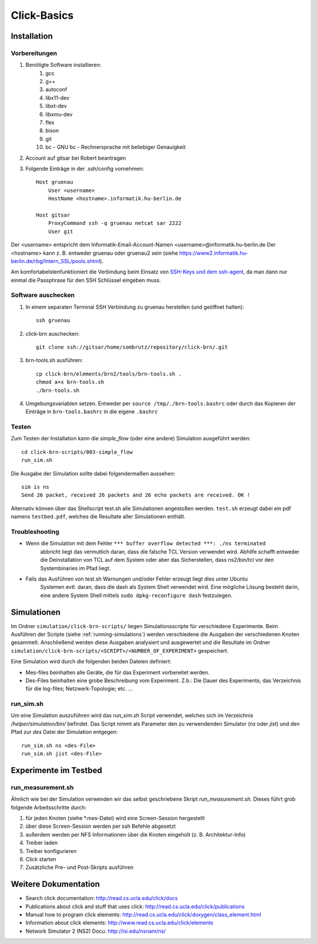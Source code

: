 Click-Basics
************

Installation
============

Vorbereitungen
--------------

#. Benötigte Software installieren: 
    #. gcc 
    #. g++ 
    #. autoconf
    #. libx11-dev
    #. libxt-dev
    #. libxmu-dev
    #. flex
    #. bison
    #. git
    #. bc - GNU bc - Rechnersprache mit beliebiger Genauigkeit

#. Account auf gitsar bei Robert beantragen

#. Folgende Einträge in der .ssh/config vornehmen: ::

    Host gruenau
        User <username> 
        HostName <hostname>.informatik.hu-berlin.de

    Host gitsar
        ProxyCommand ssh -q gruenau netcat sar 2222
        User git

Der <username> entspricht dem Informatik-Email-Account-Namen <username>@informatik.hu-berlin.de
Der <hostname> kann z. B. entweder gruenau oder gruenau2 sein (siehe https://www2.informatik.hu-berlin.de/rbg/Intern_SSL/pools.shtml).

Am komfortabelstenfunktioniert die Verbindung beim Einsatz von
`SSH-Keys und dem ssh-agent <http://mah.everybody.org/docs/ssh>`_, da man dann
nur einmal die Passphrase für den SSH Schlüssel eingeben muss.

Software auschecken
-------------------

#. In einem separaten Terminal SSH Verbindung zu gruenau herstellen (und geöffnet halten)::

    ssh gruenau

#. click-brn auschecken::

    git clone ssh://gitsar/home/sombrutz/repository/click-brn/.git

#. brn-tools.sh ausführen::

    cp click-brn/elements/brn2/tools/brn-tools.sh .
    chmod a+x brn-tools.sh
    ./brn-tools.sh

#. Umgebungsvariablen setzen. Entweder per ``source /tmp/./brn-tools.bashrc`` oder durch das Kopieren der Einträge in ``brn-tools.bashrc`` in die eigene ``.bashrc``

Testen
------

Zum Testen der Installation kann die *simple_flow* (oder eine andere) Simulation ausgeführt werden::

    cd click-brn-scripts/003-simple_flow
    run_sim.sh


Die Ausgabe der Simulation sollte dabei folgendermaßen aussehen::

    sim is ns
    Send 26 packet, received 26 packets and 26 echo packets are received. OK !

Alternativ können über das Shellscript test.sh alle Simulationen angestoßen werden. ``test.sh``
erzeugt dabei ein pdf namens ``testbed.pdf``, welches die Resultate aller Simulationen enthält.

Troubleshooting
---------------

* Wenn die Simulation mit dem Fehler ``*** buffer overflow detected ***: ./ns terminated``
    abbricht liegt das vermutlich daran, dass die falsche TCL Version verwendet wird. Abhilfe
    schafft entweder die Deinstallation von TCL auf dem System oder aber das Sicherstellen,
    dass ns2/bin/tcl vor den Systembinaries im Pfad liegt.

* Falls das Ausführen von test.sh Warnungen und/oder Fehler erzeugt liegt dies unter Ubuntu
    Systemen evtl. daran, dass die dash als System Shell verwendet wird. Eine mögliche Lösung
    besteht darin, eine andere System Shell mittels ``sudo dpkg-reconfigure dash`` festzulegen.

Simulationen
============

Im Ordner ``simulation/click-brn-scripts/`` liegen Simulationsscripte für
verschiedene Experimente. Beim Ausführen der Scripte (siehe :ref:`running-simulations`)
werden verschiedene die Ausgaben der verschiedenen Knoten gesammelt.
Anschließend werden diese Ausgaben analysiert und ausgewertet und die
Resultate im Ordner ``simulation/click-brn-scripts/<SCRIPT>/<NUMBER_OF_EXPERIMENT>``
gespeichert.

Eine Simulation wird durch die folgenden beiden Dateien definiert:

* Mes-files beinhalten alle Geräte, die für das Experiment vorbereitet werden.
* Des-Files beinhalten eine grobe Beschreibung vom Experiment. Z.b.: Die Dauer des Experiments; das Verzeichnis für die log-files; Netzwerk-Topologie; etc. ...

.. _running-simulations:

run_sim.sh
----------

Um eine Simulation auszuführen wird das *run_sim.sh* Script verwendet, welches
sich im Verzeichnis */helper/simulation/bin/* befindet. Das Script nimmt als
Parameter den zu verwendenden Simulator (*ns* oder *jist*) und den Pfad zur
*des* Datei der Simulation entgegen::

   run_sim.sh ns <des-File>
   run_sim.sh jist <des-File>

Experimente im Testbed
======================

run_measurement.sh
------------------
Ähnlich wie bei der Simulation verwenden wir das selbst geschriebene Skript *run_measurement.sh*. Dieses führt grob folgende Arbeitsschritte durch:

#. für jeden Knoten (siehe *.mes-Datei) wird eine Screen-Session hergestellt
#. über diese Screen-Session werden per ssh Befehle abgesetzt
#. außerdem werden per NFS Informationen über die Knoten eingeholt (z. B. Architektur-Info)
#. Treiber laden
#. Treiber konfigurieren
#. Click starten
#. Zusätzliche Pre- und Post-Skripts ausführen


Weitere Dokumentation
=====================

* Search click documentation: http://read.cs.ucla.edu/click/docs
* Publications about click and stuff that uses click: http://read.cs.ucla.edu/click/publications
* Manual how to program click elements: http://read.cs.ucla.edu/click/doxygen/class_element.html
* Information about click elements: http://www.read.cs.ucla.edu/click/elements
* Network Simulator 2 (NS2) Docu: http://isi.edu/nsnam/ns/
